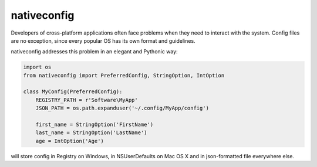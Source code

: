 nativeconfig
============

.. image:: https://travis-ci.org/GreatFruitOmsk/nativeconfig.svg?branch=master

.. image:: https://badge.fury.io/py/nativeconfig.png
    :target: http://badge.fury.io/py/nativeconfig


Developers of cross-platform applications often face problems when they need to interact with the system.
Config files are no exception, since every popular OS has its own format and guidelines.

nativeconfig addresses this problem in an elegant and Pythonic way:

.. code-block:: python

    import os
    from nativeconfig import PreferredConfig, StringOption, IntOption

    class MyConfig(PreferredConfig):
        REGISTRY_PATH = r'Software\MyApp'
        JSON_PATH = os.path.expanduser('~/.config/MyApp/config')
        
        first_name = StringOption('FirstName')
        last_name = StringOption('LastName')
        age = IntOption('Age')

will store config in Registry on Windows, in NSUserDefaults on Mac OS X and in json-formatted file everywhere else.

